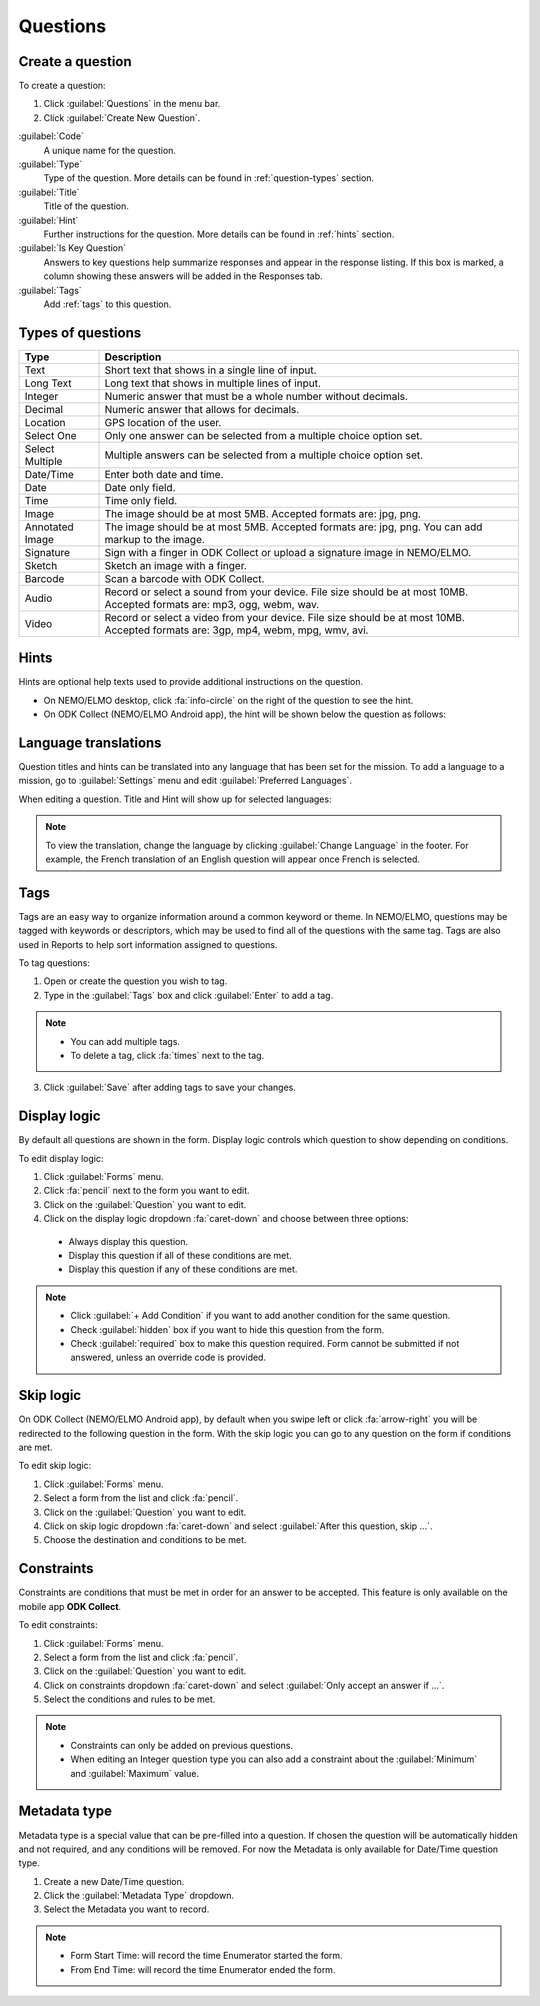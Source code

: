 Questions
=========

Create a question
-----------------

To create a question:

1. Click :guilabel:`Questions` in the menu bar.
2. Click :guilabel:`Create New Question`.

.. image:: create-question.png
  :alt: create question

:guilabel:`Code`
   A unique name for the question.

:guilabel:`Type`
  Type of the question. More details can be found in :ref:`question-types` section.

:guilabel:`Title`
  Title of the question.

:guilabel:`Hint`
  Further instructions for the question. More details can be found in :ref:`hints` section.

:guilabel:`Is Key Question`
  Answers to key questions help summarize responses and appear in the response listing. If this box is marked, a column showing these answers will be added in the Responses tab.

:guilabel:`Tags`
  Add :ref:`tags` to this question.

.. _question-types:

Types of questions
------------------

.. list-table::
   :widths: auto
   :header-rows: 1

   * - Type
     - Description
   * - Text
     - Short text that shows in a single line of input.
   * - Long Text
     - Long text that shows in multiple lines of input.
   * - Integer
     - Numeric answer that must be a whole number without decimals.
   * - Decimal
     - Numeric answer that allows for decimals.
   * - Location
     - GPS location of the user.
   * - Select One
     - Only one answer can be selected from a multiple choice option set.
   * - Select Multiple
     - Multiple answers can be selected from a multiple choice option set.
   * - Date/Time
     - Enter both date and time.
   * - Date
     - Date only field.
   * - Time
     - Time only field.
   * - Image
     - The image should be at most 5MB. Accepted formats are: jpg, png.
   * - Annotated Image
     - The image should be at most 5MB. Accepted formats are: jpg, png. You can add markup to the image.
   * - Signature
     - Sign with a finger in ODK Collect or upload a signature image in NEMO/ELMO.
   * - Sketch
     - Sketch an image with a finger.
   * - Barcode
     - Scan a barcode with ODK Collect.
   * - Audio
     - Record or select a sound from your device. File size should be at most 10MB. Accepted formats are: mp3, ogg, webm, wav.
   * - Video
     - Record or select a video from your device. File size should be at most 10MB. Accepted formats are: 3gp, mp4, webm, mpg, wmv, avi.


.. _hints:

Hints
-----

Hints are optional help texts used to provide additional instructions on the question.

- On NEMO/ELMO desktop, click :fa:`info-circle` on the right of the question to see the hint.
- On ODK Collect (NEMO/ELMO Android app), the hint will be shown below the question as follows:

.. image:: hint-android.png
  :alt: hint Android 

Language translations
---------------------

Question titles and hints can be translated into any language that has
been set for the mission. To add a language to a mission, go to :guilabel:`Settings` menu and edit :guilabel:`Preferred Languages`.

.. image:: preferred-languages-enfr.png
   :alt: preferred languages


When editing a question. Title and Hint will show up for selected languages:

.. image:: title-hint-enfr.png
   :alt: title hint

.. note::

  To view the translation, change the language by clicking :guilabel:`Change Language` in the footer. For example, the French translation of an English question will appear once French is selected.

.. _tags:

Tags
----

Tags are an easy way to organize information around a common keyword or
theme. In NEMO/ELMO, questions may be tagged with keywords or descriptors,
which may be used to find all of the questions with the same tag. Tags
are also used in Reports to help sort information assigned to questions.

To tag questions:

1. Open or create the question you wish to tag.
2. Type in the :guilabel:`Tags` box and click :guilabel:`Enter` to add a tag.

.. note::

  - You can add multiple tags.
  - To delete a tag, click :fa:`times` next to the tag.

3. Click :guilabel:`Save` after adding tags to save your changes.


Display logic
-------------

By default all questions are shown in the form. Display logic controls which question to show depending on conditions.

To edit display logic:

1. Click :guilabel:`Forms` menu.
2. Click :fa:`pencil` next to the form you want to edit.
3. Click on the :guilabel:`Question` you want to edit.
4. Click on the display logic dropdown :fa:`caret-down` and choose between three options:

  - Always display this question.
  - Display this question if all of these conditions are met.
  - Display this question if any of these conditions are met.

.. image :: display-logic.png
  :alt: Display logic


.. note::

  - Click :guilabel:`+ Add Condition` if you want to add another condition for the same question.
  - Check :guilabel:`hidden` box if you want to hide this question from the form.
  - Check :guilabel:`required` box to make this question required. Form cannot be submitted if not answered, unless an override code is provided.



Skip logic
----------

On ODK Collect (NEMO/ELMO Android app), by default when you swipe left or click :fa:`arrow-right` you will be redirected to the following question in the form. With the skip logic you can go to any question on the form if conditions are met.

To edit skip logic:

1. Click :guilabel:`Forms` menu.
2. Select a form from the list and click :fa:`pencil`.
3. Click on the :guilabel:`Question` you want to edit.
4. Click on skip logic dropdown :fa:`caret-down` and select :guilabel:`After this question, skip ...`.
5. Choose the destination and conditions to be met.

.. image :: skip-logic.png
  :alt: Skip logic


Constraints
-----------

Constraints are conditions that must be met in order for an answer to be accepted. This feature is only available on the mobile app **ODK Collect**.

To edit constraints:

1. Click :guilabel:`Forms` menu.
2. Select a form from the list and click :fa:`pencil`.
3. Click on the :guilabel:`Question` you want to edit.
4. Click on constraints dropdown :fa:`caret-down` and select :guilabel:`Only accept an answer if ...`.
5. Select the conditions and rules to be met.

.. image :: constraints.png
  :alt: Constraints

.. note::
  - Constraints can only be added on previous questions.
  - When editing an Integer question type you can also add a constraint about the :guilabel:`Minimum` and :guilabel:`Maximum` value.



Metadata type
-------------

Metadata type is a special value that can be pre-filled into a question. If chosen the question will be automatically hidden and not required, and any conditions will be removed.
For now the Metadata is only available for Date/Time question type.

1. Create a new Date/Time question.
2. Click the :guilabel:`Metadata Type` dropdown.
3. Select the Metadata you want to record.

.. note::

  - Form Start Time: will record the time Enumerator started the form.
  - From End Time: will record the time Enumerator ended the form.